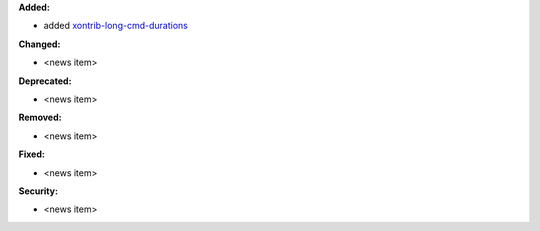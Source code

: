 **Added:**

* added `xontrib-long-cmd-durations <https://github.com/jnoortheen/xontrib-cmd-durations>`_

**Changed:**

* <news item>

**Deprecated:**

* <news item>

**Removed:**

* <news item>

**Fixed:**

* <news item>

**Security:**

* <news item>
